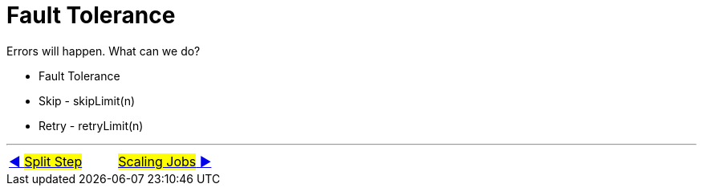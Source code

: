 = Fault Tolerance

Errors will happen. What can we do?

- Fault Tolerance
- Skip - skipLimit(n)
- Retry - retryLimit(n)

'''

|===
| link:12_MultipleSteps_Split.adoc[◀️ #Split Step#] &nbsp;&nbsp;&nbsp;&nbsp;&nbsp;&nbsp;&nbsp;&nbsp; link:14_Scaling.adoc[#Scaling Jobs# ▶️]
|===